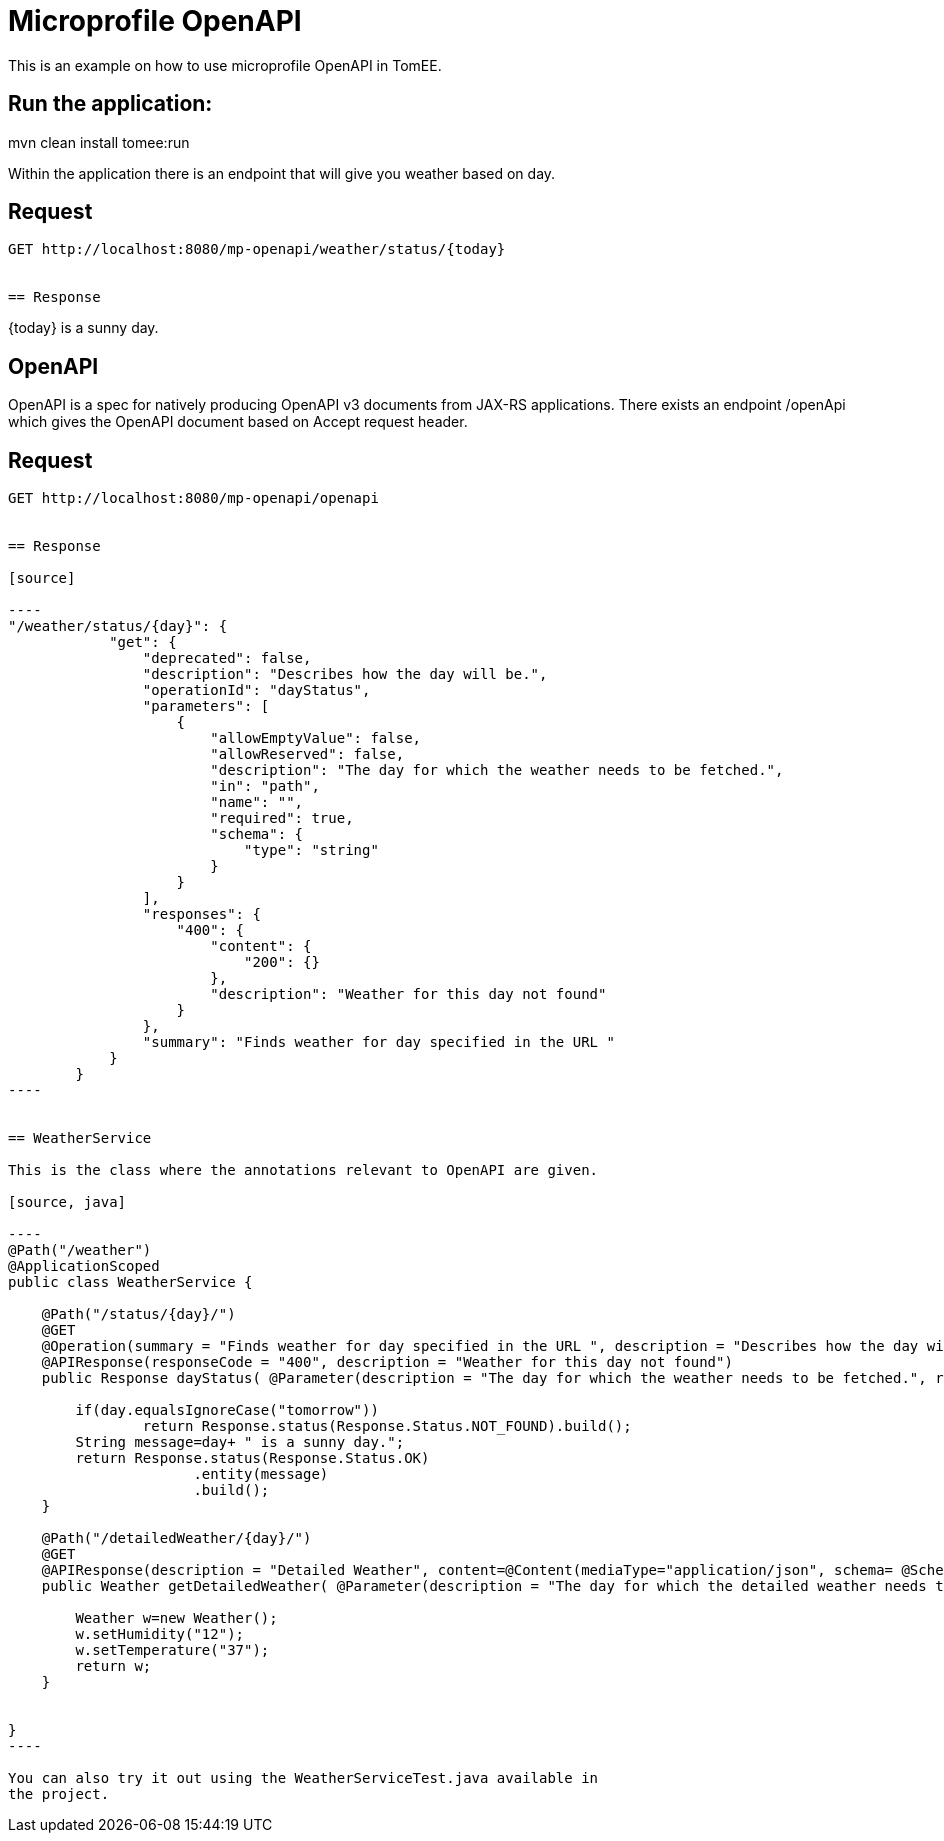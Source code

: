 :index-group: MicroProfile
:jbake-type: page
:jbake-status: unpublished

# Microprofile OpenAPI
This is an example on how to use microprofile OpenAPI in TomEE.

== Run the application:
mvn clean install tomee:run 

Within the application there is an endpoint that will give you weather based on day.

== Request
....
GET http://localhost:8080/mp-openapi/weather/status/{today}


== Response
....
{today} is a sunny day.


== OpenAPI

OpenAPI is a spec for natively producing OpenAPI v3 documents from JAX-RS applications. 
There exists an endpoint /openApi which gives the OpenAPI document based on Accept request header.


== Request
....
GET http://localhost:8080/mp-openapi/openapi


== Response

[source]

----
"/weather/status/{day}": {
            "get": {
                "deprecated": false,
                "description": "Describes how the day will be.",
                "operationId": "dayStatus",
                "parameters": [
                    {
                        "allowEmptyValue": false,
                        "allowReserved": false,
                        "description": "The day for which the weather needs to be fetched.",
                        "in": "path",
                        "name": "",
                        "required": true,
                        "schema": {
                            "type": "string"
                        }
                    }
                ],
                "responses": {
                    "400": {
                        "content": {
                            "200": {}
                        },
                        "description": "Weather for this day not found"
                    }
                },
                "summary": "Finds weather for day specified in the URL "
            }
        }
----


== WeatherService

This is the class where the annotations relevant to OpenAPI are given.

[source, java]

----
@Path("/weather")
@ApplicationScoped
public class WeatherService {

    @Path("/status/{day}/")   
    @GET
    @Operation(summary = "Finds weather for day specified in the URL ", description = "Describes how the day will be.")
    @APIResponse(responseCode = "400", description = "Weather for this day not found")
    public Response dayStatus( @Parameter(description = "The day for which the weather needs to be fetched.", required = true) @PathParam("day") String day	) {
    	
    	if(day.equalsIgnoreCase("tomorrow"))
    		return Response.status(Response.Status.NOT_FOUND).build();
    	String message=day+ " is a sunny day.";
        return Response.status(Response.Status.OK)
        	      .entity(message)
        	      .build();        	         	
    }

    @Path("/detailedWeather/{day}/")   
    @GET
    @APIResponse(description = "Detailed Weather", content=@Content(mediaType="application/json", schema= @Schema(implementation=Weather.class)))
    public Weather getDetailedWeather( @Parameter(description = "The day for which the detailed weather needs to be fetched.", required = true) @PathParam("day") String day) {
    	
        Weather w=new Weather();
        w.setHumidity("12");
        w.setTemperature("37");
        return w;
    }
    

}
----

You can also try it out using the WeatherServiceTest.java available in
the project.